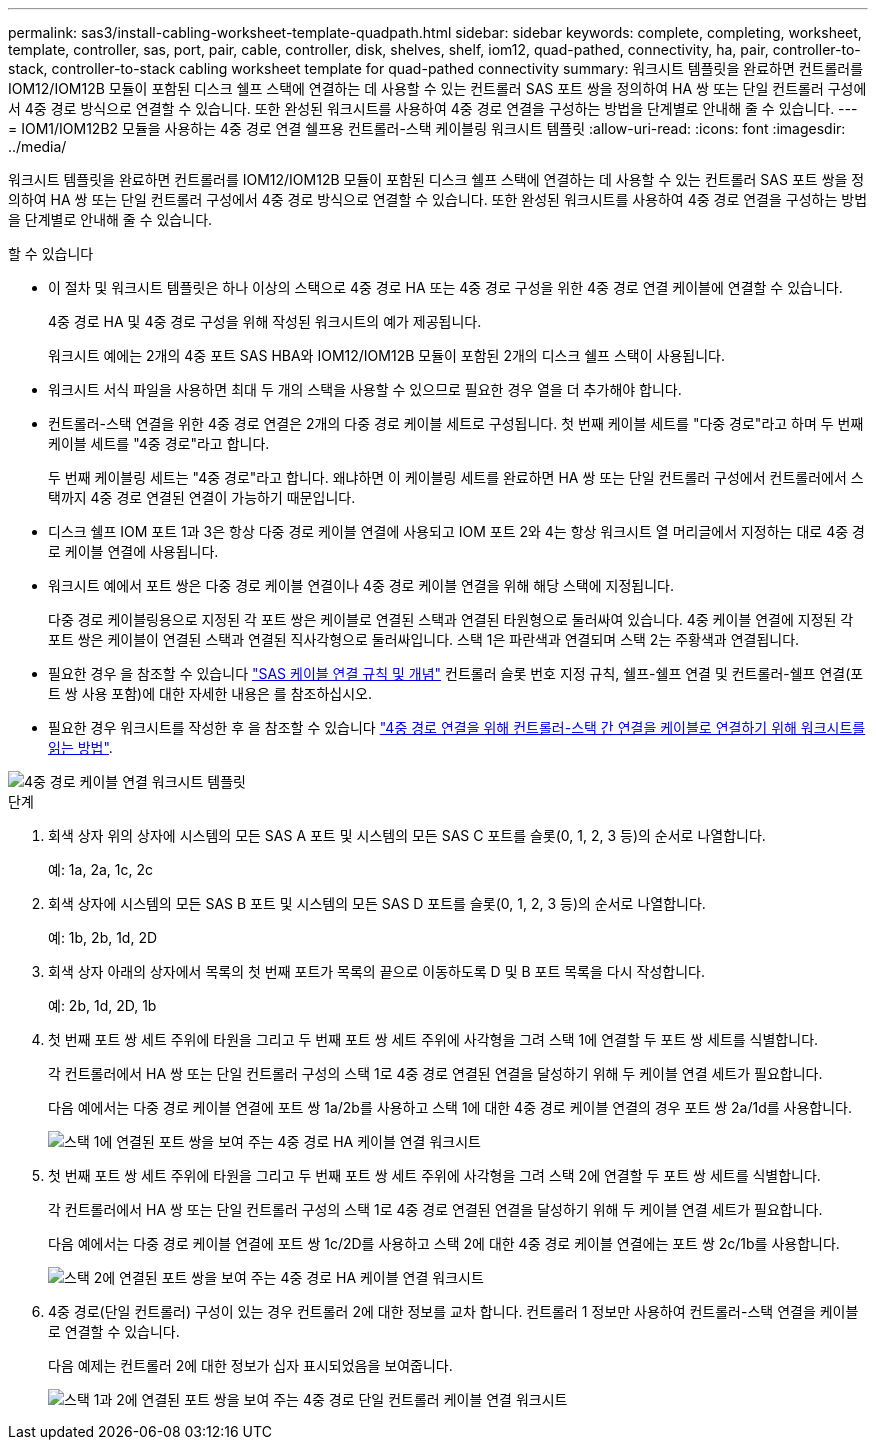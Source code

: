 ---
permalink: sas3/install-cabling-worksheet-template-quadpath.html 
sidebar: sidebar 
keywords: complete, completing, worksheet, template, controller, sas, port, pair, cable, controller, disk, shelves, shelf, iom12, quad-pathed, connectivity, ha, pair, controller-to-stack, controller-to-stack cabling worksheet template for quad-pathed connectivity 
summary: 워크시트 템플릿을 완료하면 컨트롤러를 IOM12/IOM12B 모듈이 포함된 디스크 쉘프 스택에 연결하는 데 사용할 수 있는 컨트롤러 SAS 포트 쌍을 정의하여 HA 쌍 또는 단일 컨트롤러 구성에서 4중 경로 방식으로 연결할 수 있습니다. 또한 완성된 워크시트를 사용하여 4중 경로 연결을 구성하는 방법을 단계별로 안내해 줄 수 있습니다. 
---
= IOM1/IOM12B2 모듈을 사용하는 4중 경로 연결 쉘프용 컨트롤러-스택 케이블링 워크시트 템플릿
:allow-uri-read: 
:icons: font
:imagesdir: ../media/


[role="lead"]
워크시트 템플릿을 완료하면 컨트롤러를 IOM12/IOM12B 모듈이 포함된 디스크 쉘프 스택에 연결하는 데 사용할 수 있는 컨트롤러 SAS 포트 쌍을 정의하여 HA 쌍 또는 단일 컨트롤러 구성에서 4중 경로 방식으로 연결할 수 있습니다. 또한 완성된 워크시트를 사용하여 4중 경로 연결을 구성하는 방법을 단계별로 안내해 줄 수 있습니다.

.할 수 있습니다
* 이 절차 및 워크시트 템플릿은 하나 이상의 스택으로 4중 경로 HA 또는 4중 경로 구성을 위한 4중 경로 연결 케이블에 연결할 수 있습니다.
+
4중 경로 HA 및 4중 경로 구성을 위해 작성된 워크시트의 예가 제공됩니다.

+
워크시트 예에는 2개의 4중 포트 SAS HBA와 IOM12/IOM12B 모듈이 포함된 2개의 디스크 쉘프 스택이 사용됩니다.

* 워크시트 서식 파일을 사용하면 최대 두 개의 스택을 사용할 수 있으므로 필요한 경우 열을 더 추가해야 합니다.
* 컨트롤러-스택 연결을 위한 4중 경로 연결은 2개의 다중 경로 케이블 세트로 구성됩니다. 첫 번째 케이블 세트를 "다중 경로"라고 하며 두 번째 케이블 세트를 "4중 경로"라고 합니다.
+
두 번째 케이블링 세트는 "4중 경로"라고 합니다. 왜냐하면 이 케이블링 세트를 완료하면 HA 쌍 또는 단일 컨트롤러 구성에서 컨트롤러에서 스택까지 4중 경로 연결된 연결이 가능하기 때문입니다.

* 디스크 쉘프 IOM 포트 1과 3은 항상 다중 경로 케이블 연결에 사용되고 IOM 포트 2와 4는 항상 워크시트 열 머리글에서 지정하는 대로 4중 경로 케이블 연결에 사용됩니다.
* 워크시트 예에서 포트 쌍은 다중 경로 케이블 연결이나 4중 경로 케이블 연결을 위해 해당 스택에 지정됩니다.
+
다중 경로 케이블링용으로 지정된 각 포트 쌍은 케이블로 연결된 스택과 연결된 타원형으로 둘러싸여 있습니다. 4중 케이블 연결에 지정된 각 포트 쌍은 케이블이 연결된 스택과 연결된 직사각형으로 둘러싸입니다. 스택 1은 파란색과 연결되며 스택 2는 주황색과 연결됩니다.

* 필요한 경우 을 참조할 수 있습니다 link:install-cabling-rules.html["SAS 케이블 연결 규칙 및 개념"] 컨트롤러 슬롯 번호 지정 규칙, 쉘프-쉘프 연결 및 컨트롤러-쉘프 연결(포트 쌍 사용 포함)에 대한 자세한 내용은 를 참조하십시오.
* 필요한 경우 워크시트를 작성한 후 을 참조할 수 있습니다 link:install-cabling-worksheets-how-to-read-quadpath.html["4중 경로 연결을 위해 컨트롤러-스택 간 연결을 케이블로 연결하기 위해 워크시트를 읽는 방법"].


image::../media/drw_worksheet_quad_pathed_template_nau.gif[4중 경로 케이블 연결 워크시트 템플릿]

.단계
. 회색 상자 위의 상자에 시스템의 모든 SAS A 포트 및 시스템의 모든 SAS C 포트를 슬롯(0, 1, 2, 3 등)의 순서로 나열합니다.
+
예: 1a, 2a, 1c, 2c

. 회색 상자에 시스템의 모든 SAS B 포트 및 시스템의 모든 SAS D 포트를 슬롯(0, 1, 2, 3 등)의 순서로 나열합니다.
+
예: 1b, 2b, 1d, 2D

. 회색 상자 아래의 상자에서 목록의 첫 번째 포트가 목록의 끝으로 이동하도록 D 및 B 포트 목록을 다시 작성합니다.
+
예: 2b, 1d, 2D, 1b

. 첫 번째 포트 쌍 세트 주위에 타원을 그리고 두 번째 포트 쌍 세트 주위에 사각형을 그려 스택 1에 연결할 두 포트 쌍 세트를 식별합니다.
+
각 컨트롤러에서 HA 쌍 또는 단일 컨트롤러 구성의 스택 1로 4중 경로 연결된 연결을 달성하기 위해 두 케이블 연결 세트가 필요합니다.

+
다음 예에서는 다중 경로 케이블 연결에 포트 쌍 1a/2b를 사용하고 스택 1에 대한 4중 경로 케이블 연결의 경우 포트 쌍 2a/1d를 사용합니다.

+
image::../media/drw_worksheet_qpha_slots_1_and_2_two_4porthbas_two_stacks_set1_circled_nau.gif[스택 1에 연결된 포트 쌍을 보여 주는 4중 경로 HA 케이블 연결 워크시트]

. 첫 번째 포트 쌍 세트 주위에 타원을 그리고 두 번째 포트 쌍 세트 주위에 사각형을 그려 스택 2에 연결할 두 포트 쌍 세트를 식별합니다.
+
각 컨트롤러에서 HA 쌍 또는 단일 컨트롤러 구성의 스택 1로 4중 경로 연결된 연결을 달성하기 위해 두 케이블 연결 세트가 필요합니다.

+
다음 예에서는 다중 경로 케이블 연결에 포트 쌍 1c/2D를 사용하고 스택 2에 대한 4중 경로 케이블 연결에는 포트 쌍 2c/1b를 사용합니다.

+
image::../media/drw_worksheet_qpha_slots_1_and_2_two_4porthbas_two_stacks_nau.gif[스택 2에 연결된 포트 쌍을 보여 주는 4중 경로 HA 케이블 연결 워크시트]

. 4중 경로(단일 컨트롤러) 구성이 있는 경우 컨트롤러 2에 대한 정보를 교차 합니다. 컨트롤러 1 정보만 사용하여 컨트롤러-스택 연결을 케이블로 연결할 수 있습니다.
+
다음 예제는 컨트롤러 2에 대한 정보가 십자 표시되었음을 보여줍니다.

+
image::../media/drw_worksheet_qp_slots_1_and_2_two_4porthbas_two_stacks_nau.gif[스택 1과 2에 연결된 포트 쌍을 보여 주는 4중 경로 단일 컨트롤러 케이블 연결 워크시트]



